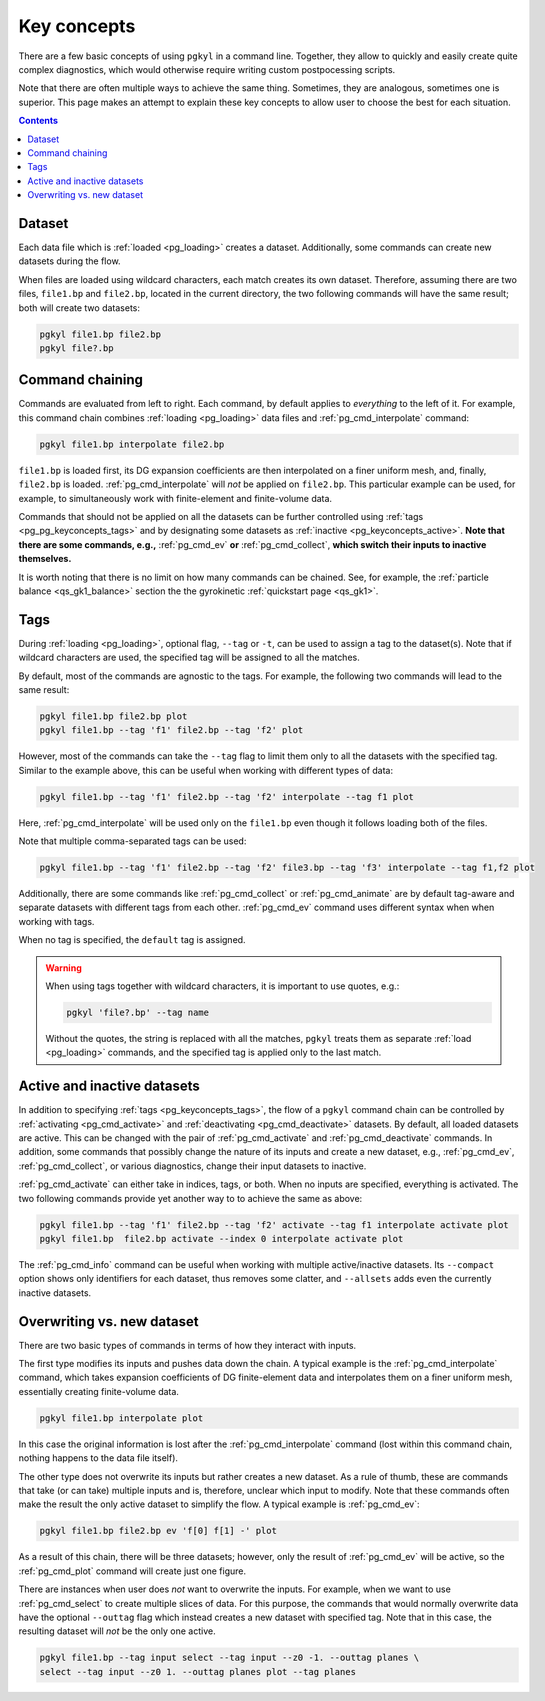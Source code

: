 .. _pg_keyconcepts:

Key concepts
++++++++++++

There are a few basic concepts of using ``pgkyl`` in a command
line. Together, they allow to quickly and easily create quite complex
diagnostics, which would otherwise require writing custom
postpocessing scripts.

Note that there are often multiple ways to achieve the same
thing. Sometimes, they are analogous, sometimes one is superior. This
page makes an attempt to explain these key concepts to allow user to
choose the best for each situation.

.. contents::

Dataset
-------
.. _pg_keyconcepts_dataset:

Each data file which is :ref:`loaded <pg_loading>` creates a
dataset. Additionally, some commands can create new datasets during the
flow.

When files are loaded using wildcard characters, each match creates
its own dataset. Therefore, assuming there are two files, ``file1.bp``
and ``file2.bp``, located in the current directory, the two following
commands will have the same result; both will create two datasets:

.. code-block:: bash

   pgkyl file1.bp file2.bp
   pgkyl file?.bp

Command chaining
----------------
.. _pg_keyconcepts_chaining:

Commands are evaluated from left to right. Each command, by default
applies to *everything* to the left of it. For example, this command
chain combines :ref:`loading <pg_loading>` data files and
:ref:`pg_cmd_interpolate` command:

.. code-block:: bash

   pgkyl file1.bp interpolate file2.bp

``file1.bp`` is loaded first, its DG expansion coefficients
are then interpolated on a finer uniform mesh, and, finally,
``file2.bp`` is loaded. :ref:`pg_cmd_interpolate` will *not* be
applied on ``file2.bp``. This particular example can be used, for
example, to simultaneously work with finite-element and finite-volume
data.

Commands that should not be applied on all the datasets can be further
controlled using :ref:`tags <pg_pg_keyconcepts_tags>` and by
designating some datasets as :ref:`inactive
<pg_keyconcepts_active>`. **Note that there are some commands, e.g.,**
:ref:`pg_cmd_ev` **or** :ref:`pg_cmd_collect`, **which switch their inputs to
inactive themselves.**

It is worth noting that there is no limit on how many commands can be
chained. See, for example, the :ref:`particle balance
<qs_gk1_balance>` section the the gyrokinetic :ref:`quickstart page
<qs_gk1>`.

Tags
----
.. _pg_keyconcepts_tags:

During :ref:`loading <pg_loading>`, optional flag, ``--tag`` or
``-t``, can be used to assign a tag to the dataset(s). Note that if
wildcard characters are used, the specified tag will be assigned to all
the matches.

By default, most of the commands are agnostic to the tags. For
example, the following two commands will lead to the same result:

.. code-block:: bash
                
   pgkyl file1.bp file2.bp plot
   pgkyl file1.bp --tag 'f1' file2.bp --tag 'f2' plot

However, most of the commands can take the ``--tag`` flag to limit them
only to all the datasets with the specified tag. Similar to the
example above, this can be useful when working with different types of
data:

.. code-block:: bash
                
   pgkyl file1.bp --tag 'f1' file2.bp --tag 'f2' interpolate --tag f1 plot

Here, :ref:`pg_cmd_interpolate` will be used only on the ``file1.bp``
even though it follows loading both of the files.

Note that multiple comma-separated tags can be used:

.. code-block:: bash
                
   pgkyl file1.bp --tag 'f1' file2.bp --tag 'f2' file3.bp --tag 'f3' interpolate --tag f1,f2 plot

Additionally, there are some commands like :ref:`pg_cmd_collect` or
:ref:`pg_cmd_animate` are by default tag-aware and separate datasets
with different tags from each other. :ref:`pg_cmd_ev` command uses
different syntax when when working with tags.

When no tag is specified, the ``default`` tag is assigned.

.. warning::
   When using tags together with wildcard characters, it is important
   to use quotes, e.g.:

   .. code-block:: bash
                
      pgkyl 'file?.bp' --tag name

   Without the quotes, the string is replaced with all the matches,
   ``pgkyl`` treats them as separate :ref:`load <pg_loading>`
   commands, and the specified tag is applied only to the last match.


Active and inactive datasets
----------------------------
.. _pg_keyconcepts_active:

In addition to specifying :ref:`tags <pg_keyconcepts_tags>`, the flow
of a ``pgkyl`` command chain can be controlled by :ref:`activating
<pg_cmd_activate>` and :ref:`deactivating <pg_cmd_deactivate>`
datasets. By default, all loaded datasets are active. This can be
changed with the pair of :ref:`pg_cmd_activate` and
:ref:`pg_cmd_deactivate` commands. In addition, some commands that
possibly change the nature of its inputs and create a new dataset,
e.g., :ref:`pg_cmd_ev`, :ref:`pg_cmd_collect`, or various diagnostics,
change their input datasets to inactive.

:ref:`pg_cmd_activate` can either take in indices, tags, or
both. When no inputs are specified, everything is activated. The two
following commands provide yet another way to to achieve the same as
above:

.. code-block:: bash
                
   pgkyl file1.bp --tag 'f1' file2.bp --tag 'f2' activate --tag f1 interpolate activate plot
   pgkyl file1.bp  file2.bp activate --index 0 interpolate activate plot
   
The :ref:`pg_cmd_info` command can be useful when working with
multiple active/inactive datasets. Its ``--compact`` option shows only
identifiers for each dataset, thus removes some clatter, and
``--allsets`` adds even the currently inactive datasets.

   
Overwriting vs. new dataset
---------------------------
.. _pg_keyconcepts_overwrite:

There are two basic types of commands in terms of how they interact
with inputs.

The first type modifies its inputs and pushes data down the chain. A
typical example is the :ref:`pg_cmd_interpolate` command, which takes
expansion coefficients of DG finite-element data and interpolates them
on a finer uniform mesh, essentially creating finite-volume data.

.. code-block:: bash
                
   pgkyl file1.bp interpolate plot

In this case the original information is lost after the
:ref:`pg_cmd_interpolate` command (lost within this command chain,
nothing happens to the data file itself).

The other type does not overwrite its inputs but rather creates a new
dataset. As a rule of thumb, these are commands that take (or can take)
multiple inputs and is, therefore, unclear which input to modify. Note
that these commands often make the result the only active dataset to
simplify the flow. A typical example is :ref:`pg_cmd_ev`:

.. code-block:: bash
                
   pgkyl file1.bp file2.bp ev 'f[0] f[1] -' plot

As a result of this chain, there will be three datasets; however, only
the result of :ref:`pg_cmd_ev` will be active, so the
:ref:`pg_cmd_plot` command will create just one figure.

There are instances when user does *not* want to overwrite the
inputs. For example, when we want to use :ref:`pg_cmd_select` to
create multiple slices of data. For this purpose, the commands that
would normally overwrite data have the optional ``--outtag`` flag
which instead creates a new dataset with specified tag. Note that in
this case, the resulting dataset will *not* be the only one active.

.. code-block:: bash

   pgkyl file1.bp --tag input select --tag input --z0 -1. --outtag planes \
   select --tag input --z0 1. --outtag planes plot --tag planes

